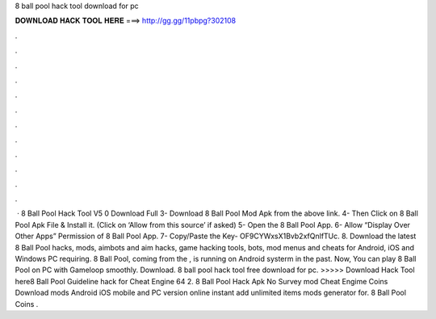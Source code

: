 8 ball pool hack tool download for pc

𝐃𝐎𝐖𝐍𝐋𝐎𝐀𝐃 𝐇𝐀𝐂𝐊 𝐓𝐎𝐎𝐋 𝐇𝐄𝐑𝐄 ===> http://gg.gg/11pbpg?302108

.

.

.

.

.

.

.

.

.

.

.

.

 · 8 Ball Pool Hack Tool V5 0 Download Full 3- Download 8 Ball Pool Mod Apk from the above link. 4- Then Click on 8 Ball Pool Apk File & Install it. (Click on ‘Allow from this source’ if asked) 5- Open the 8 Ball Pool App. 6- Allow “Display Over Other Apps” Permission of 8 Ball Pool App. 7- Copy/Paste the Key- OF9CYWxsX1Bvb2xfQnlfTUc. 8. Download the latest 8 Ball Pool hacks, mods, aimbots and aim hacks, game hacking tools, bots, mod menus and cheats for Android, iOS and Windows PC requiring. 8 Ball Pool, coming from the , is running on Android systerm in the past. Now, You can play 8 Ball Pool on PC with Gameloop smoothly. Download. 8 ball pool hack tool free download for pc. >>>>> Download Hack Tool here8 Ball Pool Guideline hack for Cheat Engine 64  2. 8 Ball Pool Hack Apk No Survey mod Cheat Engime Coins Download mods Android iOS mobile and PC version online instant add unlimited items mods generator for. 8 Ball Pool Coins .